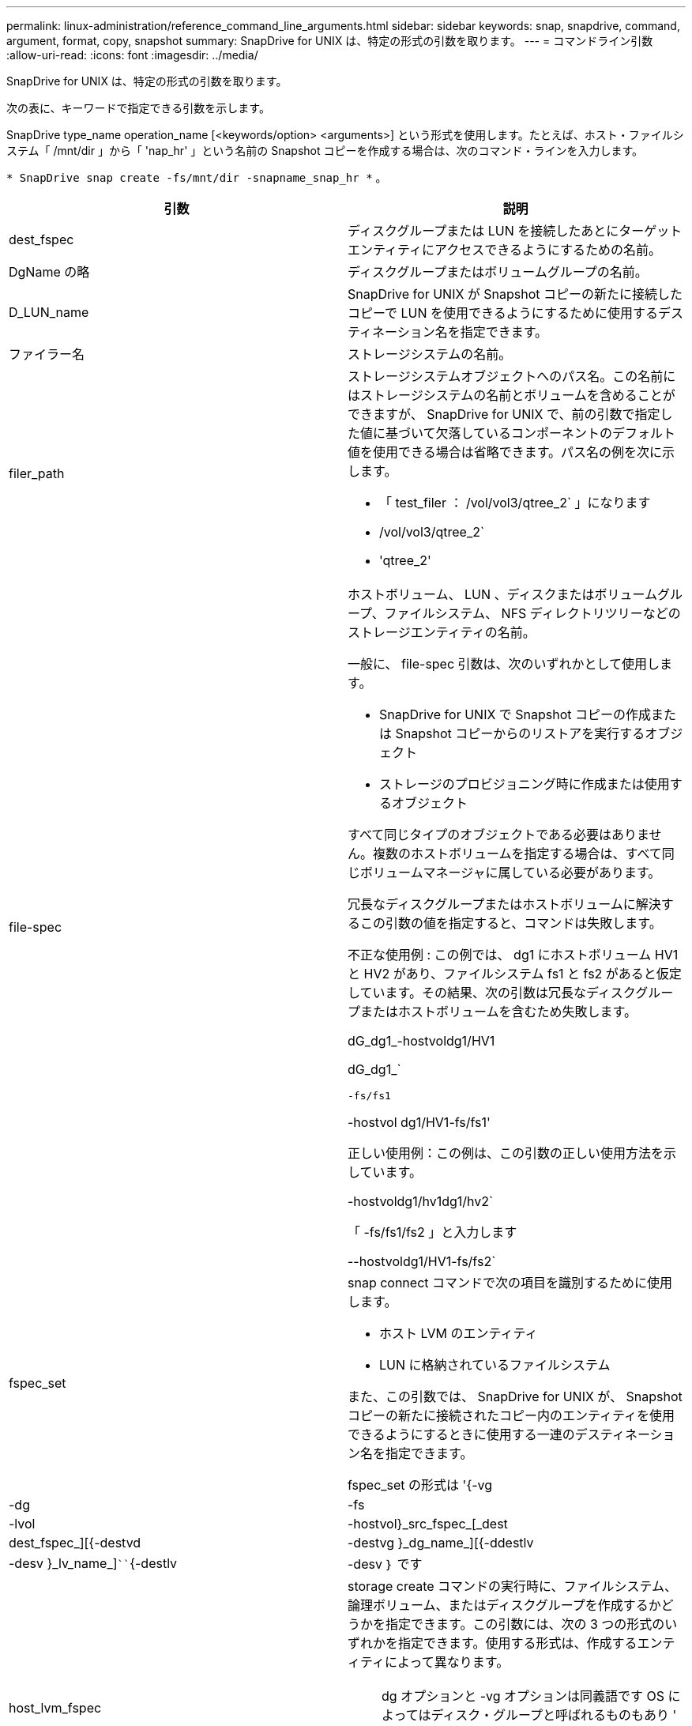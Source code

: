 ---
permalink: linux-administration/reference_command_line_arguments.html 
sidebar: sidebar 
keywords: snap, snapdrive, command, argument, format, copy, snapshot 
summary: SnapDrive for UNIX は、特定の形式の引数を取ります。 
---
= コマンドライン引数
:allow-uri-read: 
:icons: font
:imagesdir: ../media/


[role="lead"]
SnapDrive for UNIX は、特定の形式の引数を取ります。

次の表に、キーワードで指定できる引数を示します。

SnapDrive type_name operation_name [<keywords/option> <arguments>] という形式を使用します。たとえば、ホスト・ファイルシステム「 /mnt/dir 」から「 'nap_hr' 」という名前の Snapshot コピーを作成する場合は、次のコマンド・ラインを入力します。

`* SnapDrive snap create -fs/mnt/dir -snapname_snap_hr *` 。

|===
| 引数 | 説明 


 a| 
dest_fspec
 a| 
ディスクグループまたは LUN を接続したあとにターゲットエンティティにアクセスできるようにするための名前。



 a| 
DgName の略
 a| 
ディスクグループまたはボリュームグループの名前。



 a| 
D_LUN_name
 a| 
SnapDrive for UNIX が Snapshot コピーの新たに接続したコピーで LUN を使用できるようにするために使用するデスティネーション名を指定できます。



 a| 
ファイラー名
 a| 
ストレージシステムの名前。



 a| 
filer_path
 a| 
ストレージシステムオブジェクトへのパス名。この名前にはストレージシステムの名前とボリュームを含めることができますが、 SnapDrive for UNIX で、前の引数で指定した値に基づいて欠落しているコンポーネントのデフォルト値を使用できる場合は省略できます。パス名の例を次に示します。

* 「 test_filer ： /vol/vol3/qtree_2` 」になります
* /vol/vol3/qtree_2`
* 'qtree_2'




 a| 
file-spec
 a| 
ホストボリューム、 LUN 、ディスクまたはボリュームグループ、ファイルシステム、 NFS ディレクトリツリーなどのストレージエンティティの名前。

一般に、 file-spec 引数は、次のいずれかとして使用します。

* SnapDrive for UNIX で Snapshot コピーの作成または Snapshot コピーからのリストアを実行するオブジェクト
* ストレージのプロビジョニング時に作成または使用するオブジェクト


すべて同じタイプのオブジェクトである必要はありません。複数のホストボリュームを指定する場合は、すべて同じボリュームマネージャに属している必要があります。

冗長なディスクグループまたはホストボリュームに解決するこの引数の値を指定すると、コマンドは失敗します。

不正な使用例 : この例では、 dg1 にホストボリューム HV1 と HV2 があり、ファイルシステム fs1 と fs2 があると仮定しています。その結果、次の引数は冗長なディスクグループまたはホストボリュームを含むため失敗します。

dG_dg1_-hostvoldg1/HV1

dG_dg1_`

`-fs/fs1`

-hostvol dg1/HV1-fs/fs1'

正しい使用例：この例は、この引数の正しい使用方法を示しています。

-hostvoldg1/hv1dg1/hv2`

「 -fs/fs1/fs2 」と入力します

--hostvoldg1/HV1-fs/fs2`



 a| 
fspec_set
 a| 
snap connect コマンドで次の項目を識別するために使用します。

* ホスト LVM のエンティティ
* LUN に格納されているファイルシステム


また、この引数では、 SnapDrive for UNIX が、 Snapshot コピーの新たに接続されたコピー内のエンティティを使用できるようにするときに使用する一連のデスティネーション名を指定できます。

fspec_set の形式は '{-vg|-dg|-fs|-lvol|-hostvol}_src_fspec_[_dest | dest_fspec_][{-destvd|-destvg }_dg_name_][{-ddestlv|-desv }_lv_name_]````{-destlv|-desv ｝ です



 a| 
host_lvm_fspec
 a| 
storage create コマンドの実行時に、ファイルシステム、論理ボリューム、またはディスクグループを作成するかどうかを指定できます。この引数には、次の 3 つの形式のいずれかを指定できます。使用する形式は、作成するエンティティによって異なります。


NOTE: dg オプションと -vg オプションは同義語です OS によってはディスク・グループと呼ばれるものもあり ' ボリューム・グループと呼ばれるものもありますまた、「 -lvol 」と「 -hostvol 」も同義語です。このガイドでは '-dg を使用してディスク・グループとボリューム・グループの両方を参照し '-hostvol を使用して論理ボリュームとホスト・ボリュームの両方を参照します



 a| 
ファイルシステムを作成するには、次の形式を使用します。 -fs file_name [-fstype_type_][-fsopts_options_][-hostvol_file_dspec_][-dG_dG_NAME_DG_] 論理ボリュームまたはホストボリュームを作成するには、次の形式を使用してください。 [-hostvol_file_dif_spec_d][-dg ファイル名 ] [-dg ファイル名を使用してください

作成する最上位のエンティティに名前を付ける必要があります。基になるエンティティの名前を指定する必要はありません。基になるエンティティの名前を指定しない場合、 SnapDrive for UNIX によって内部で生成された名前でそれらのエンティティが作成されます。

SnapDrive for UNIX でファイルシステムを作成するように指定する場合は、ホスト LVM で SnapDrive for UNIX がサポートするタイプを指定する必要があります。これらのタイプには 'ext4 または ext3 があります

オプション「 -fsopts 」は、新しいファイルシステムを作成するホスト操作に渡すオプションを指定するために使用されます。たとえば、「 mkfs 」のように指定します。



 a| 
IG_name
 a| 
イニシエータグループの名前。



 a| 
long_filer_path
 a| 
ストレージシステム名、ボリューム名、および場合によってはそのボリューム内のその他のディレクトリ要素とファイル要素を含むパス名。長いパス名の例を次に示します。

「 test_filer ： /vol/vol3/qtree_2` 」になります

10.10.10.1 ： /vol/Vol4/lun_21`



 a| 
long_lun_name
 a| 
ストレージシステム名、ボリューム名、および LUN 名を含む名前。次に、長い LUN 名の例を示します。

「 test_filer ： /vol/vol1/Luna 」という名前になります



 a| 
long_snap_name
 a| 
ストレージシステム名、ボリューム名、および Snapshot コピー名を含む名前。次に、長い Snapshot コピー名の例を示します。「 test_filer ： /vol/ account_vol ： snap_20040202 」

SnapDrive snap show コマンドと SnapDrive snap delete コマンドを使用すると、ワイルドカードとしてアスタリスク（ * ）文字を使用して、 Snapshot コピー名の任意の部分に一致させることができます。ワイルドカード文字を使用する場合は、 Snapshot コピー名の末尾にワイルドカード文字を付ける必要があります。名前の他のポイントでワイルドカードを使用していると、 SnapDrive for UNIX でエラーメッセージが表示されます。

例：この例では、「 snap show `command 」と「 snap delete 」コマンドの両方でワイルドカードを使用しています。「 snap show myfiler ： /vol/vol2 ： mysnap *` 」

「 myfiler ： /vol/vol2/qtree1 ： /vol/vol1/qtree1 ： qtree_snap delete 10.10.10.10 ： /vol/vol2/vol2 ： mysnap * 10.10.10.11 ： /vol/vol3 ： yoursnap *

ワイルドカードの制限事項： Snapshot コピー名の途中でワイルドカードを入力することはできません。たとえば、次のコマンド・ラインを使用すると、ワイルドカードが Snapshot コピー名の中央にあるため、エラー・メッセージが生成されます。「 banana ： /vol/vol1/vol1 ： my * snap



 a| 
LUN_name
 a| 
LUN の名前。この名前には、 LUN が配置されているストレージシステムとボリュームは含まれません。LUN 名の例： Luna を次に示します



 a| 
パス
 a| 
任意のパス名。



 a| 
prefix_string です
 a| 
ボリュームクローンの名前生成で使用されるプレフィックスです



 a| 
S_LUN_name
 a| 
「 _long_snap_name_` で指定された Snapshot コピーにキャプチャされる LUN エンティティを示します。

|===
* 関連情報 *

xref:reference_storage_provisioning_command_lines.adoc[ストレージプロビジョニングのコマンドライン]
